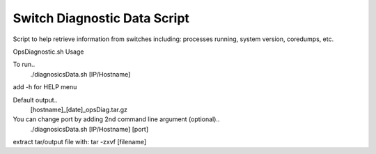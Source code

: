 ============================================
Switch Diagnostic Data Script
============================================

Script to help retrieve information from switches including: processes running, system version, coredumps, etc.

OpsDiagnostic.sh Usage

To run..
        ./diagnosicsData.sh [IP/Hostname]

add -h for HELP menu

Default output..
        [hostname]_[date]_opsDiag.tar.gz

You can change port by adding 2nd command line argument (optional)..
        ./diagnosicsData.sh [IP/Hostname] [port]

extract tar/output file with: tar -zxvf [filename]
